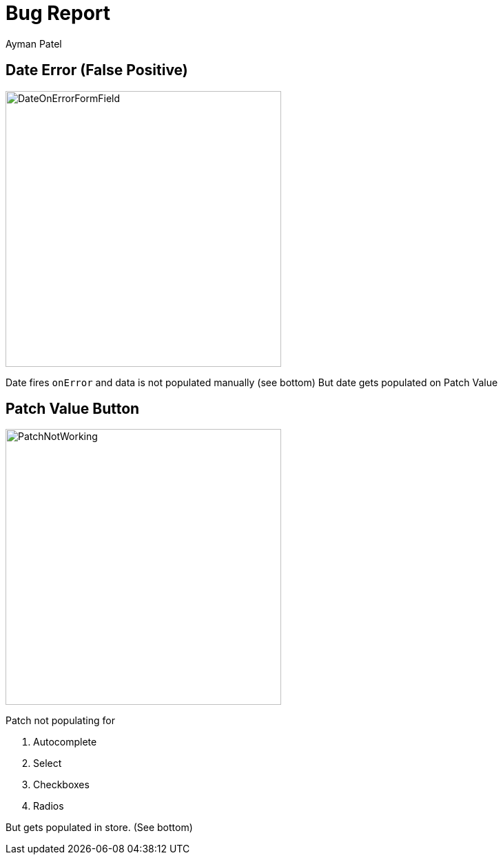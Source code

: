 = Bug Report
Ayman Patel

== Date Error (False Positive)


image::images/DateOnErrorFormField.jpg[width=400]

Date fires `onError` and data is not populated manually (see bottom)
But date gets populated on Patch Value


== Patch Value Button

image::images/PatchNotWorking.jpg[width=400, float="left"]

Patch not populating for

1. Autocomplete
2. Select
3. Checkboxes
4. Radios

But gets populated in store. (See bottom)



